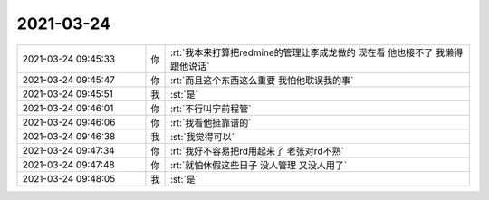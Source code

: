 2021-03-24
-------------

.. list-table::
   :widths: 25, 1, 60

   * - 2021-03-24 09:45:33
     - 你
     - :rt:`我本来打算把redmine的管理让李成龙做的 现在看 他也接不了 我懒得跟他说话`
   * - 2021-03-24 09:45:47
     - 你
     - :rt:`而且这个东西这么重要 我怕他耽误我的事`
   * - 2021-03-24 09:45:51
     - 我
     - :st:`是`
   * - 2021-03-24 09:46:01
     - 你
     - :rt:`不行叫宁前程管`
   * - 2021-03-24 09:46:06
     - 你
     - :rt:`我看他挺靠谱的`
   * - 2021-03-24 09:46:38
     - 我
     - :st:`我觉得可以`
   * - 2021-03-24 09:47:34
     - 你
     - :rt:`我好不容易把rd用起来了 老张对rd不熟`
   * - 2021-03-24 09:47:48
     - 你
     - :rt:`就怕休假这些日子 没人管理 又没人用了`
   * - 2021-03-24 09:48:05
     - 我
     - :st:`是`